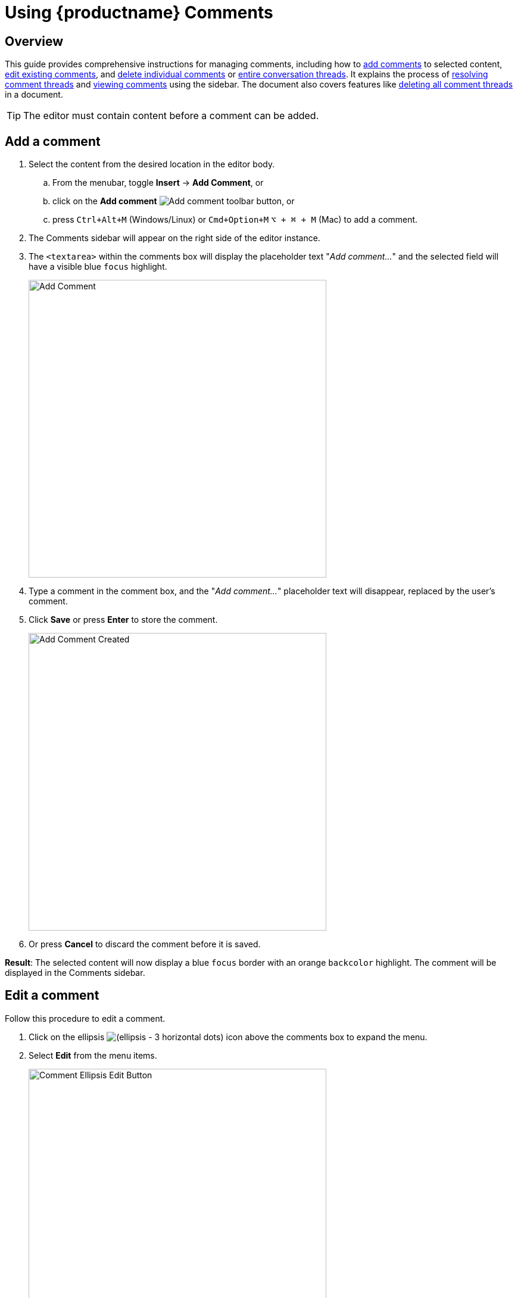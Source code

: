 = Using {productname} {pluginname}
:navtitle: Using Comments
:description: How to add, edit, resolve, and remove comments in {productname}
:keywords: comments, commenting, tinycomments
:pluginname: Comments
:plugincode: comments

== Overview

This guide provides comprehensive instructions for managing comments, including how to xref:add-a-comment[add comments] to selected content, xref:edit-a-comment[edit existing comments], and xref:delete-a-comment[delete individual comments] or xref:delete-a-comment-thread-conversation[entire conversation threads]. It explains the process of xref:resolve-a-comment-thread-conversation[resolving comment threads] and xref:show-or-view-a-comment[viewing comments] using the sidebar. The document also covers features like xref:delete-all-comment-threads[deleting all comment threads] in a document.

[TIP]
The editor must contain content before a comment can be added.

[[add-a-comment]]
== Add a comment

. Select the content from the desired location in the editor body.
.. From the menubar, toggle *Insert* -> *Add Comment*, or
.. click on the *Add comment* image:icons/comment-add.svg[Add comment] toolbar button, or
.. press `Ctrl+Alt+M` (Windows/Linux) or `Cmd+Option+M` `+⌥ + ⌘ + M+` (Mac) to add a comment.
. The {pluginname} sidebar will appear on the right side of the editor instance.
. The `+<textarea>+` within the comments box will display the placeholder text "_Add comment…_" and the selected field will have a visible blue `focus` highlight.
+
image:comment-add-comment.png[Add Comment, width=500,height=auto]
+
. Type a comment in the comment box, and the "_Add comment…_" placeholder text will disappear, replaced by the user's comment.
. Click *Save* or press *Enter* to store the comment.
+
image:comment-add-comment-created.png[Add Comment Created, width=500,height=auto]
+
. Or press *Cancel* to discard the comment before it is saved.

*Result*: The selected content will now display a blue `focus` border with an orange `backcolor` highlight. The comment will be displayed in the {pluginname} sidebar.

[[edit-a-comment]]
== Edit a comment

Follow this procedure to edit a comment.

. Click on the ellipsis image:icons/image-options.svg[(ellipsis - 3 horizontal dots)] icon above the comments box to expand the menu.
. Select *Edit* from the menu items.
+
image:comment-ellipsis-edit-button.png[Comment Ellipsis Edit Button, width=500,height=auto]
+
. The comment field now displays a blue `focus` border and becomes editable.
. Make the required changes to the comment.
. Click *Save* to store the changes.
+
image:comment-edit-comment.png[Comment Edit Comment, width=500,height=auto]
+
. Or press *Cancel* to discard the changes before saving.

[[delete-a-comment]]
== Delete a comment

Follow this procedure to delete a comment.

[NOTE]
This option is not available for the first comment in a conversation.

. Click on the ellipsis image:icons/image-options.svg[(ellipsis - 3 horizontal dots)] icon above the comments box to expand the menu.
. Select *Delete* from the menu items.
. The following options will appear in the comments sidebar:
+
image:comment-delete-comment.png[Delete Comment, width=500,height=auto]
. After selecting the *Delete* option, the following decision dialog box will appear with two options:
.. *Cancel*: cancel the action.
.. *Delete*: delete the comment from the current active focused conversation.
+
image:comment-delete-comment-dialog.png[Delete Comment Dialog, width=500,height=auto]

[[delete-a-comment-thread-conversation]]
== Delete a comment thread (conversation)

This option is only available for the first comment in a conversation. Once the comment is saved, follow this procedure to delete a conversation.

. Click on the ellipsis image:icons/image-options.svg[(ellipsis - 3 horizontal dots)] icon above the comments box to expand the menu.
. Select *Delete conversation* from the menu items.
+
image:comment-delete-conversation.png[Delete Conversation, width=500,height=auto]
+
. After selecting the *Delete conversation* option, the following decision dialog box will appear:
. *Cancel*: cancel the action.
. *Delete*: remove the conversation.
+
image:comment-delete-conversation-dialog.png[Delete Conversation Dialog, width=500,height=auto]

*Result*: The conversation and all its subsequent comments will be deleted from the document.

[[resolve-a-comment-thread-conversation]]
== Resolve a comment thread (conversation)

[NOTE]
This feature requires the xref:comments-callback-mode.adoc#tinycomments_resolve[`+tinycomments_resolve+`] or xref:comments-embedded-mode.adoc#tinycomments_can_resolve[`+tinycomments_can_resolve+`] setting to be configured.

This option is only available for the first comment in a conversation. Once a comment is saved, follow this procedure to resolve a conversation.

. Click on the ellipsis image:icons/image-options.svg[(ellipsis - 3 horizontal dots)] icon above the comments box to expand the menu.
. Select *Resolve conversation* from the menu items.
+
image:comment-resolve-conversation.png[Resolve Conversation, width=500,height=auto]
+
*Result*: The conversation will be resolved and removed from the stored conversations.

[[show-or-view-a-comment]]
== Show or view a comment

Follow this procedure to display the comments sidebar:

. Place the cursor on the desired content in the editor body:
. From the navigation menu, choose *View* -> *Show Comment*, or
. Click on the **Show Comments** image:comments-toolbar-button.png[Comments] toggle toolbar button.

*Result*: The comments sidebar will appear and display the corresponding conversation for the highlighted content.

[[delete-all-comment-threads]]
== Delete all comment threads

Follow this procedure to delete all conversations in the document:

. From the navigation menu, choose *File* -> *Delete all conversations* to delete all the comments in a document.
+
image:comment-delete-all-conversations-file-menu.png[Delete All Conversations File Menu, width=500,height=auto]
+
. The following decision dialog box will appear:
+
image:comment-delete-all-conversations.png[Delete All Conversations, width=500,height=auto]
+
. Click *Yes* to remove all the comments in the selected document, or *No* to dismiss this action.
